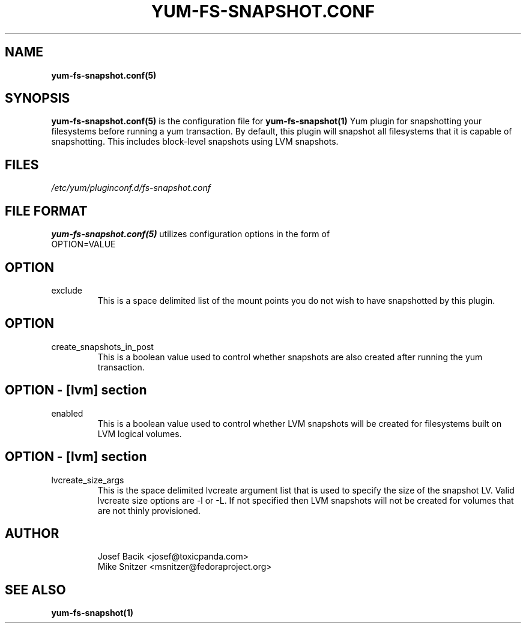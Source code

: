 .\" yum-fs-snapshot.conf.5
.TH YUM-FS-SNAPSHOT.CONF 5 "3 February 2010" "" "File Formats"
.SH NAME
.B yum-fs-snapshot.conf(5)

.SH SYNOPSIS
.B yum-fs-snapshot.conf(5)
is the configuration file for
.B yum-fs-snapshot(1)
Yum plugin for snapshotting your filesystems before running a yum transaction.
By default, this plugin will snapshot all filesystems that it is capable of
snapshotting.  This includes block-level snapshots using LVM snapshots.
.SH FILES
.I /etc/yum/pluginconf.d/fs-snapshot.conf
.SH FILE FORMAT
.B yum-fs-snapshot.conf(5)
utilizes configuration options in the form of
.IP OPTION=VALUE
.SH OPTION
.IP exclude
This is a space delimited list of the mount points you do not wish to have
snapshotted by this plugin.
.SH OPTION
.IP create_snapshots_in_post
This is a boolean value used to control whether snapshots are also created
after running the yum transaction.
.SH OPTION - [lvm] section
.IP enabled
This is a boolean value used to control whether LVM snapshots will be
created for filesystems built on LVM logical volumes.
.SH OPTION - [lvm] section
.IP lvcreate_size_args
This is the space delimited lvcreate argument list that is used to
specify the size of the snapshot LV.  Valid lvcreate size options are -l
or -L.  If not specified then LVM snapshots will not be created for
volumes that are not thinly provisioned.
.SH AUTHOR
.RS
Josef Bacik <josef@toxicpanda.com>
.br
Mike Snitzer <msnitzer@fedoraproject.org>
.RS
.SH SEE ALSO
.BR yum-fs-snapshot(1)
